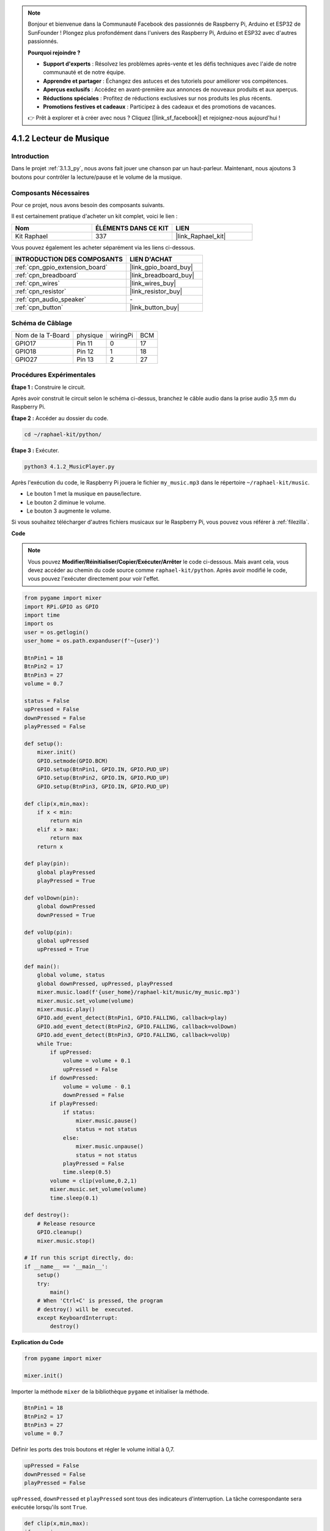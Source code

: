  
.. note::

    Bonjour et bienvenue dans la Communauté Facebook des passionnés de Raspberry Pi, Arduino et ESP32 de SunFounder ! Plongez plus profondément dans l'univers des Raspberry Pi, Arduino et ESP32 avec d'autres passionnés.

    **Pourquoi rejoindre ?**

    - **Support d'experts** : Résolvez les problèmes après-vente et les défis techniques avec l'aide de notre communauté et de notre équipe.
    - **Apprendre et partager** : Échangez des astuces et des tutoriels pour améliorer vos compétences.
    - **Aperçus exclusifs** : Accédez en avant-première aux annonces de nouveaux produits et aux aperçus.
    - **Réductions spéciales** : Profitez de réductions exclusives sur nos produits les plus récents.
    - **Promotions festives et cadeaux** : Participez à des cadeaux et des promotions de vacances.

    👉 Prêt à explorer et à créer avec nous ? Cliquez [|link_sf_facebook|] et rejoignez-nous aujourd'hui !

.. _4.1.2_py:

4.1.2 Lecteur de Musique
===========================

Introduction
--------------

Dans le projet :ref:`3.1.3_py`, nous avons fait jouer une chanson par un haut-parleur. Maintenant, nous ajoutons 3 boutons pour contrôler la lecture/pause et le volume de la musique.

Composants Nécessaires
-------------------------

Pour ce projet, nous avons besoin des composants suivants. 

.. image:: ../img/musicplayer_list.png
  :width: 800
  :align: center

Il est certainement pratique d'acheter un kit complet, voici le lien : 

.. list-table::
    :widths: 20 20 20
    :header-rows: 1

    *   - Nom	
        - ÉLÉMENTS DANS CE KIT
        - LIEN
    *   - Kit Raphael
        - 337
        - |link_Raphael_kit|

Vous pouvez également les acheter séparément via les liens ci-dessous.

.. list-table::
    :widths: 30 20
    :header-rows: 1

    *   - INTRODUCTION DES COMPOSANTS
        - LIEN D'ACHAT

    *   - :ref:`cpn_gpio_extension_board`
        - |link_gpio_board_buy|
    *   - :ref:`cpn_breadboard`
        - |link_breadboard_buy|
    *   - :ref:`cpn_wires`
        - |link_wires_buy|
    *   - :ref:`cpn_resistor`
        - |link_resistor_buy|
    *   - :ref:`cpn_audio_speaker`
        - \-
    *   - :ref:`cpn_button`
        - |link_button_buy|

Schéma de Câblage
--------------------

================= ======== ======== ===
Nom de la T-Board physique wiringPi BCM
GPIO17            Pin 11   0        17
GPIO18            Pin 12   1        18
GPIO27            Pin 13   2        27
================= ======== ======== ===

.. image:: ../img/3.1.16_schematic.png
   :width: 600
   :align: center


Procédures Expérimentales
-------------------------

**Étape 1 :** Construire le circuit.

.. image:: ../img/3.1.16fritzing.png
  :width: 800
  :align: center

Après avoir construit le circuit selon le schéma ci-dessus, branchez le câble audio dans la prise audio 3,5 mm du Raspberry Pi.

.. image:: ../img/audio4.png
    :width: 400
    :align: center

**Étape 2 :** Accéder au dossier du code.

.. raw:: html

   <run></run>

.. code-block::

    cd ~/raphael-kit/python/

**Étape 3 :** Exécuter.

.. raw:: html

   <run></run>

.. code-block::

    python3 4.1.2_MusicPlayer.py

Après l'exécution du code, le Raspberry Pi jouera le fichier ``my_music.mp3`` dans le répertoire ``~/raphael-kit/music``.

* Le bouton 1 met la musique en pause/lecture.
* Le bouton 2 diminue le volume.
* Le bouton 3 augmente le volume.

Si vous souhaitez télécharger d'autres fichiers musicaux sur le Raspberry Pi, vous pouvez vous référer à :ref:`filezilla`.

**Code**

.. note::
    Vous pouvez **Modifier/Réinitialiser/Copier/Exécuter/Arrêter** le code ci-dessous. Mais avant cela, vous devez accéder au chemin du code source comme ``raphael-kit/python``. Après avoir modifié le code, vous pouvez l'exécuter directement pour voir l'effet.

.. raw:: html

    <run></run>

.. code-block:: python

    from pygame import mixer
    import RPi.GPIO as GPIO
    import time
    import os
    user = os.getlogin()
    user_home = os.path.expanduser(f'~{user}')

    BtnPin1 = 18
    BtnPin2 = 17
    BtnPin3 = 27
    volume = 0.7

    status = False
    upPressed = False
    downPressed = False
    playPressed = False

    def setup():
        mixer.init()
        GPIO.setmode(GPIO.BCM)
        GPIO.setup(BtnPin1, GPIO.IN, GPIO.PUD_UP)
        GPIO.setup(BtnPin2, GPIO.IN, GPIO.PUD_UP)
        GPIO.setup(BtnPin3, GPIO.IN, GPIO.PUD_UP)

    def clip(x,min,max):
        if x < min:
            return min
        elif x > max:
            return max
        return x

    def play(pin):
        global playPressed
        playPressed = True

    def volDown(pin):
        global downPressed
        downPressed = True

    def volUp(pin):
        global upPressed
        upPressed = True

    def main():
        global volume, status
        global downPressed, upPressed, playPressed
        mixer.music.load(f'{user_home}/raphael-kit/music/my_music.mp3')
        mixer.music.set_volume(volume)
        mixer.music.play()
        GPIO.add_event_detect(BtnPin1, GPIO.FALLING, callback=play)
        GPIO.add_event_detect(BtnPin2, GPIO.FALLING, callback=volDown)
        GPIO.add_event_detect(BtnPin3, GPIO.FALLING, callback=volUp)
        while True:
            if upPressed:
                volume = volume + 0.1
                upPressed = False
            if downPressed:
                volume = volume - 0.1
                downPressed = False
            if playPressed:
                if status:
                    mixer.music.pause()
                    status = not status
                else:
                    mixer.music.unpause()
                    status = not status
                playPressed = False
                time.sleep(0.5)
            volume = clip(volume,0.2,1)
            mixer.music.set_volume(volume)
            time.sleep(0.1)

    def destroy():
        # Release resource
        GPIO.cleanup()
        mixer.music.stop()

    # If run this script directly, do:
    if __name__ == '__main__':
        setup()
        try:
            main()
        # When 'Ctrl+C' is pressed, the program 
        # destroy() will be  executed.
        except KeyboardInterrupt:
            destroy()

**Explication du Code**

.. code-block:: python

    from pygame import mixer

    mixer.init()

Importer la méthode ``mixer`` de la bibliothèque ``pygame`` et initialiser la méthode.

.. code-block:: python

    BtnPin1 = 18
    BtnPin2 = 17
    BtnPin3 = 27
    volume = 0.7

Définir les ports des trois boutons et régler le volume initial à 0,7.

.. code-block:: python

    upPressed = False
    downPressed = False
    playPressed = False

``upPressed``, ``downPressed`` et ``playPressed`` sont tous des indicateurs d'interruption. La tâche correspondante sera exécutée lorsqu'ils sont ``True``.

.. code-block:: python

    def clip(x,min,max):
    if x < min:
        return min
    elif x > max:
        return max
    return x

La fonction ``clip()`` est utilisée pour définir les limites supérieure et inférieure des paramètres d'entrée.

.. code-block:: python

    GPIO.add_event_detect(BtnPin1, GPIO.FALLING, callback=play)
    GPIO.add_event_detect(BtnPin2, GPIO.FALLING, callback=volDown)
    GPIO.add_event_detect(BtnPin3, GPIO.FALLING, callback=volUp)

Définir les événements de détection des touches ``BtnPin1``, ``BtnPin2`` et ``BtnPin3``.

* Lorsque ``BtnPin1`` est pressé, la fonction d'interruption ``play()`` est exécutée.
* Lorsque ``BtnPin2`` est pressé, la fonction d'interruption ``volDown()`` est exécutée.
* Lorsque ``BtnPin3`` est pressé, la fonction d'interruption ``volUp()`` est exécutée.


Image du Phénomène
------------------

.. image:: ../img/4.1.2musicplayer.JPG
   :align: center
